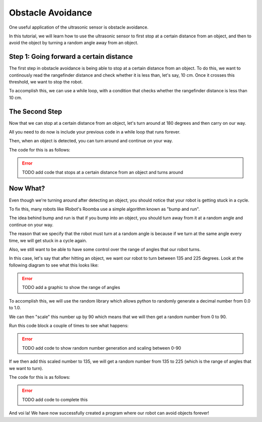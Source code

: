 Obstacle Avoidance 
==================

One useful application of the ultrasonic sensor is obstacle avoidance. 

In this tutorial, we will learn how to use the ultrasonic sensor to first stop at a certain distance from an object, and then to avoid the object by turning a random angle away from an object. 

Step 1: Going forward a certain distance
~~~~~~~~~~~~~~~~~~~~~~~~~~~~~~~~~~~~~~~~

The first step in obstacle avoidance is being able to stop at a certain distance from an object.
To do this, we want to continously read the rangefinder distance and check whether it is less than,
let's say, 10 cm. Once it crosses this threshold, we want to stop the robot.

To accomplish this, we can use a while loop, with a condition that checks whether the
rangefinder distance is less than 10 cm.

.. tab-set::

    .. tab-item:: Python

        .. code-block:: python

            drivetrain.set_speed(10, 10)
            while rangefinder.distance() > 10:
                time.sleep(0.1)
            drivetrain.stop()


    .. tab-item:: Blockly

        .. image:: media/forwarduntildistance.png
            :width: 300

The Second Step
~~~~~~~~~~~~~~~

Now that we can stop at a certain distance from an object, let's turn around at 180 degrees and then carry on our way.

All you need to do now is include your previous code in a while loop that runs forever.

Then, when an object is detected, you can turn around and continue on your way.

The code for this is as follows:

.. error:: 

    TODO add code that stops at a certain distance from an object and turns around 


Now What?
~~~~~~~~~

Even though we're turning around after detecting an object, you should notice that your robot is getting stuck in a cycle. 

To fix this, many robots like IRobot's Roomba use a simple algorithm known as "bump and run".

The idea behind bump and run is that if you bump into an object, you should turn away from it at a random angle and continue on your way.

The reason that we specify that the robot must turn at a random angle is because if we turn at the same angle every time, we will get stuck in a cycle again.

Also, we still want to be able to have some control over the range of angles that our robot turns. 

In this case, let's say that after hitting an object, we want our robot to turn between 135 and 225 degrees. Look at the following diagram to see what this looks like:

.. error:: 

    TODO add a graphic to show the range of angles

To accomplish this, we will use the random library which allows python to randomly generate a decimal number from 0.0 to 1.0.

We can then "scale" this number up by 90 which means that we will then get a random number from 0 to 90.

Run this code block a couple of times to see what happens:

.. error:: 

    TODO add code to show random number generation and scaling between 0-90

If we then add this scaled number to 135, we will get a random number from 135 to 225 (which is the range of angles that we want to turn).

The code for this is as follows:

.. error:: 

    TODO add code to complete this


And voi la! We have now successfully created a program where our robot can avoid objects forever!